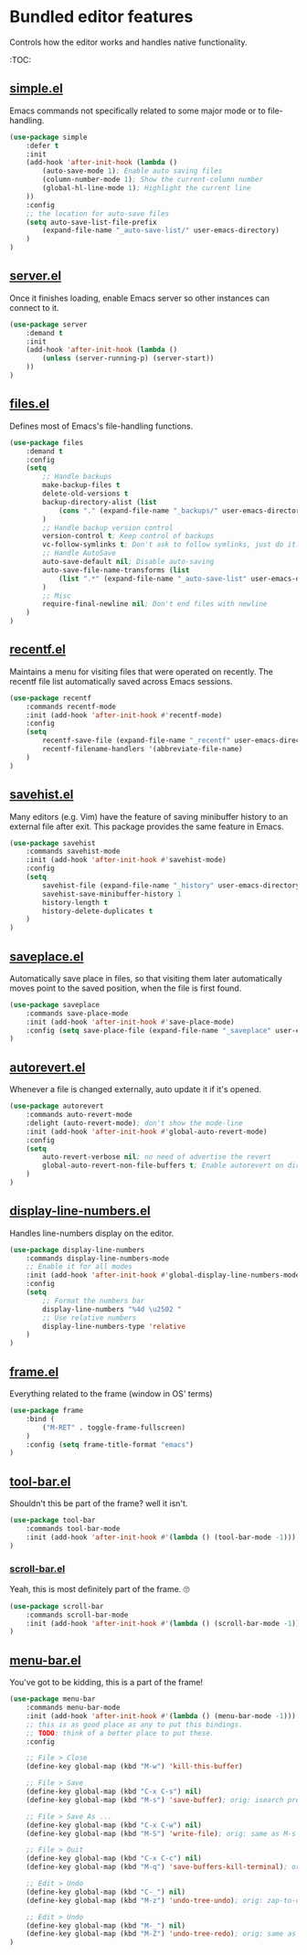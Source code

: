 * Bundled editor features
  Controls how the editor works and handles native functionality.

  :TOC:

** [[https://github.com/emacs-mirror/emacs/blob/master/lisp/simple.el][simple.el]]
Emacs commands not specifically related to some major mode or to file-handling.
#+BEGIN_SRC emacs-lisp
  (use-package simple
      :defer t
      :init
      (add-hook 'after-init-hook (lambda ()
          (auto-save-mode 1); Enable auto saving files
          (column-number-mode 1); Show the current-column number
          (global-hl-line-mode 1); Highlight the current line
      ))
      :config
      ;; the location for auto-save files
      (setq auto-save-list-file-prefix
          (expand-file-name "_auto-save-list/" user-emacs-directory)
      )
  )
#+END_SRC

** [[https://github.com/emacs-mirror/emacs/blob/master/lisp/server.el][server.el]]
Once it finishes loading, enable Emacs server so other instances can connect to it.
#+BEGIN_SRC emacs-lisp
  (use-package server
      :demand t
      :init
      (add-hook 'after-init-hook (lambda ()
          (unless (server-running-p) (server-start))
      ))
  )
#+END_SRC

** [[https://github.com/emacs-mirror/emacs/blob/master/lisp/files.el][files.el]]
Defines most of Emacs's file-handling functions.
#+BEGIN_SRC emacs-lisp
  (use-package files
      :demand t
      :config
      (setq
          ;; Handle backups
          make-backup-files t
          delete-old-versions t
          backup-directory-alist (list
              (cons "." (expand-file-name "_backups/" user-emacs-directory))
          )
          ;; Handle backup version control
          version-control t; Keep control of backups
          vc-follow-symlinks t; Don't ask to follow symlinks, just do it.
          ;; Handle AutoSave
          auto-save-default nil; Disable auto-saving
          auto-save-file-name-transforms (list
              (list ".*" (expand-file-name "_auto-save-list" user-emacs-directory) t)
          )
          ;; Misc
          require-final-newline nil; Don't end files with newline
      )
  )

#+END_SRC

** [[https://github.com/emacs-mirror/emacs/blob/master/lisp/recentf.el][recentf.el]]
Maintains a menu for visiting files that were operated on recently.
The recentf file list automatically saved across Emacs sessions.
#+BEGIN_SRC emacs-lisp
  (use-package recentf
      :commands recentf-mode
      :init (add-hook 'after-init-hook #'recentf-mode)
      :config
      (setq
          recentf-save-file (expand-file-name "_recentf" user-emacs-directory)
          recentf-filename-handlers '(abbreviate-file-name)
      )
  )
#+END_SRC

** [[https://github.com/emacs-mirror/emacs/blob/master/lisp/savehist.el][savehist.el]]
Many editors (e.g. Vim) have the feature of saving minibuffer history to an external
file after exit.  This package provides the same feature in Emacs.
#+BEGIN_SRC emacs-lisp
  (use-package savehist
      :commands savehist-mode
      :init (add-hook 'after-init-hook #'savehist-mode)
      :config
      (setq
          savehist-file (expand-file-name "_history" user-emacs-directory)
          savehist-save-minibuffer-history 1
          history-length t
          history-delete-duplicates t
      )
  )
#+END_SRC

** [[https://github.com/emacs-mirror/emacs/blob/master/lisp/saveplace.el][saveplace.el]]
Automatically save place in files, so that visiting them later automatically moves point
to the saved position, when the file is first found.
#+BEGIN_SRC emacs-lisp
  (use-package saveplace
      :commands save-place-mode
      :init (add-hook 'after-init-hook #'save-place-mode)
      :config (setq save-place-file (expand-file-name "_saveplace" user-emacs-directory))
  )
#+END_SRC

** [[https://github.com/emacs-mirror/emacs/blob/master/lisp/autorevert.el][autorevert.el]]
Whenever a file is changed externally, auto update it if it's opened.
#+BEGIN_SRC emacs-lisp
  (use-package autorevert
      :commands auto-revert-mode
      :delight (auto-revert-mode); don't show the mode-line
      :init (add-hook 'after-init-hook #'global-auto-revert-mode)
      :config
      (setq
          auto-revert-verbose nil; no need of advertise the revert
          global-auto-revert-non-file-buffers t; Enable autorevert on dired buffers
      )
  )
#+END_SRC

** [[https://github.com/emacs-mirror/emacs/blob/master/lisp/display-line-numbers.el][display-line-numbers.el]]
Handles line-numbers display on the editor.
#+BEGIN_SRC emacs-lisp
  (use-package display-line-numbers
      :commands display-line-numbers-mode
      ;; Enable it for all modes
      :init (add-hook 'after-init-hook #'global-display-line-numbers-mode)
      :config
      (setq
          ;; Format the numbers bar
          display-line-numbers "%4d \u2502 "
          ;; Use relative numbers
          display-line-numbers-type 'relative
      )
  )
#+END_SRC

** [[https://github.com/emacs-mirror/emacs/blob/master/lisp/frame.el][frame.el]]
Everything related to the frame (window in OS' terms)
#+BEGIN_SRC emacs-lisp
  (use-package frame
      :bind (
          ("M-RET" . toggle-frame-fullscreen)
      )
      :config (setq frame-title-format "emacs")
  )
#+END_SRC

** [[https://github.com/emacs-mirror/emacs/blob/master/lisp/tool-bar.el][tool-bar.el]]
Shouldn't this be part of the frame? well it isn't.
#+BEGIN_SRC emacs-lisp
  (use-package tool-bar
      :commands tool-bar-mode
      :init (add-hook 'after-init-hook #'(lambda () (tool-bar-mode -1)))
  )
#+END_SRC

*** [[https://github.com/emacs-mirror/emacs/blob/master/lisp/scroll-bar.el][scroll-bar.el]]
Yeah, this is most definitely part of the frame. 🙄
#+BEGIN_SRC emacs-lisp
  (use-package scroll-bar
      :commands scroll-bar-mode
      :init (add-hook 'after-init-hook #'(lambda () (scroll-bar-mode -1)))
  )
#+END_SRC

** [[https://github.com/emacs-mirror/emacs/blob/master/lisp/menu-bar.el][menu-bar.el]]
You've got to be kidding, this is a part of the frame!
#+BEGIN_SRC emacs-lisp
  (use-package menu-bar
      :commands menu-bar-mode
      :init (add-hook 'after-init-hook #'(lambda () (menu-bar-mode -1)))
      ;; this is as good place as any to put this bindings.
      ;; TODO: think of a better place to put these.
      :config

      ;; File > Close
      (define-key global-map (kbd "M-w") 'kill-this-buffer)

      ;; File > Save
      (define-key global-map (kbd "C-x C-s") nil)
      (define-key global-map (kbd "M-s") 'save-buffer); orig: isearch prefix

      ;; File > Save As ...
      (define-key global-map (kbd "C-x C-w") nil)
      (define-key global-map (kbd "M-S") 'write-file); orig: same as M-s

      ;; File > Quit
      (define-key global-map (kbd "C-x C-c") nil)
      (define-key global-map (kbd "M-q") 'save-buffers-kill-terminal); orig: fill-paragraph

      ;; Edit > Undo
      (define-key global-map (kbd "C-_") nil)
      (define-key global-map (kbd "M-z") 'undo-tree-undo); orig: zap-to-char

      ;; Edit > Undo
      (define-key global-map (kbd "M-_") nil)
      (define-key global-map (kbd "M-Z") 'undo-tree-redo); orig: same as M-z
  )
#+END_SRC
